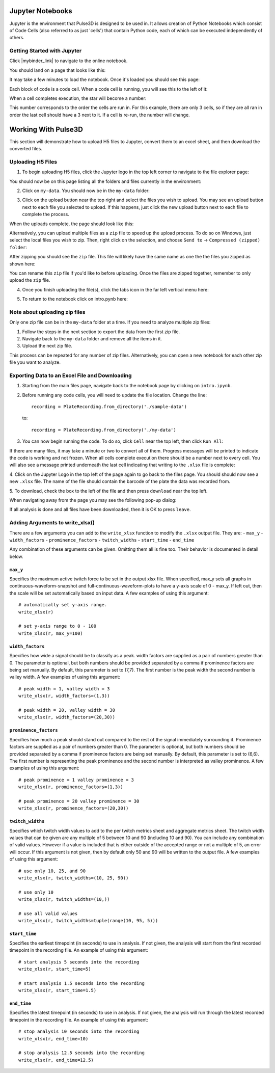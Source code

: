 .. _gettingstarted:

Jupyter Notebooks
=================

Jupyter is the environment that Pulse3D is designed to be used in. It allows creation
of Python Notebooks which consist of Code Cells (also referred to as just 'cells') that contain Python code,
each of which can be executed independently of others.

.. image:: images/twitch_metrics_diagram.png
    :width: 600

Getting Started with Jupyter
----------------------------

Click |mybinder_link| to navigate to the online notebook.

.. |mybinder_link| raw:: html

   <a href="https://mybinder.org/v2/gh/curibio/jupyter_sdk/v0.23.6?filepath=intro.ipynb" target="_blank">here</a>

You should land on a page that looks like this:

.. image:: images/mybinder_loading_page.png
    :width: 600

It may take a few minutes to load the notebook. Once it's loaded you should see this page:

.. image:: images/fresh_nb.png
    :width: 600

Each block of code is a code cell. When a code cell is running, you will see this to
the left of it:

.. image:: images/running_cell.png
    :width: 100

When a cell completes execution, the star will become a number:

.. image:: images/finished_cell.png
    :width: 100

This number corresponds to the order the cells are run in. For this example,
there are only 3 cells, so if they are all ran in order the last cell should
have a 3 next to it. If a cell is re-run, the number will change.


Working With Pulse3D
====================

This section will demonstrate how to upload H5 files to Jupyter, convert them to
an excel sheet, and then download the converted files.


Uploading H5 Files
------------------

1. To begin uploading H5 files, click the Jupyter logo in the top left corner to
   navigate to the file explorer page:

.. image:: images/jupyter.png
    :width: 600

You should now be on this page listing all the folders and files currently in the environment:

.. image:: images/fresh_files_page.png
    :width: 600

2. Click on ``my-data``. You should now be in the ``my-data`` folder:

.. image:: images/my_data.png
    :width: 600

3. Click on the upload button near the top right and select the files you wish to upload.
   You may see an upload button next to each file you selected to upload.
   If this happens, just click the new upload button next to each file to complete the process.

.. image:: images/file_upload_button.png
    :width: 600

When the uploads complete, the page should look like this:

.. image:: images/uploaded_files.png
    :width: 600

Alternatively, you can upload multiple files as a ``zip`` file to speed up the
upload process. To do so on Windows, just select the local files you wish to zip.
Then, right click on the selection, and choose ``Send to`` ->
``Compressed (zipped) folder``:

.. image:: images/zip_menu.png
    :width: 600

After zipping you should see the ``zip`` file. This file will likely have the same
name as one the the files you zipped as shown here:

.. image:: images/zipped_files.png
    :width: 600

You can rename this ``zip`` file if you'd like to before uploading. Once the
files are zipped together, remember to only upload the ``zip`` file.

4. Once you finish uploading the file(s), click the tabs icon in the far left vertical menu here:

.. image:: images/open_notebook.png
    :width: 600

5. To return to the notebook click on intro.pynb here:

.. image:: images/load_notebook.png
    :width: 600


Note about uploading zip files
------------------------------

Only one zip file can be in the ``my-data`` folder at a time.
If you need to analyze multiple zip files:

1. Follow the steps in the next section to export the data from the first zip file.

2. Navigate back to the ``my-data`` folder and remove all the items in it.

3. Upload the next zip file.

This process can be repeated for any number of zip files. Alternatively, you can open
a new notebook for each other zip file you want to analyze.


Exporting Data to an Excel File and Downloading
-----------------------------------------------

1. Starting from the main files page, navigate back to the notebook
   page by clicking on ``intro.ipynb``.

2. Before running any code cells, you will need to update the file location.
   Change the line::

      recording = PlateRecording.from_directory('./sample-data')

   to::

      recording = PlateRecording.from_directory('./my-data')

3. You can now begin running the code. To do so, click ``Cell`` near the top left, then click ``Run All``:

.. image:: images/cell_run_all.png
    :width: 600

If there are many files, it may take a minute or two to convert all of them.
Progress messages will be printed to indicate the code is working and not frozen.
When all cells complete execution there should be a number next to every cell.
You will also see a message printed underneath the last cell indicating that
writing to the ``.xlsx`` file is complete:

.. image:: images/finished_cells.png
    :width: 600

4. Click on the Jupyter Logo in the top left of the page again to
go back to the files page. You should should now see a new ``.xlsx`` file. The
name of the file should contain the barcode of the plate the data was recorded from.

5. To download, check the box to the left of the file and then press ``download``
near the top left.

.. image:: images/download_screen.png
    :width: 600

When navigating away from the page you may see the following pop-up dialog:

.. image:: images/leave_page.png
    :width: 600

If all analysis is done and all files have been downloaded,
then it is OK to press ``leave``.

Adding Arguments to write_xlsx()
--------------------------------

There are a few arguments you can add to the ``write_xlsx`` function to modify the ``.xlsx`` output file.
They are:
- ``max_y``
- ``width_factors``
- ``prominence_factors``
- ``twitch_widths``
- ``start_time``
- ``end_time``

Any combination of these arguments can be given. Omitting them all is fine too.
Their behavior is documented in detail below.

``max_y``
^^^^^^^^^

Specifies the maximum active twitch force to be set in the output xlsx file.
When specified, max_y sets all graphs in continuous-waveform-snapshot and full-continuous-waveform-plots to have a y-axis scale of 0 - max_y.
If left out, then the scale will be set automatically based on input data.
A few examples of using this argument::

    # automatically set y-axis range.
    write_xlsx(r)

    # set y-axis range to 0 - 100
    write_xlsx(r, max_y=100)


``width_factors``
^^^^^^^^^^^^^^^^^

Specifies how wide a signal should be to classify as a peak.
width factors are supplied as a pair of numbers greater than 0. The parameter is optional, but both numbers
should be provided separated by a comma if prominence factors are being set manually.
By default, this parameter is set to (7,7). The first number is the peak width the second number is valley width.
A few examples of using this argument::

    # peak width = 1, valley width = 3
    write_xlsx(r, width_factors=(1,3))

    # peak width = 20, valley width = 30
    write_xlsx(r, width_factors=(20,30))


``prominence_factors``
^^^^^^^^^^^^^^^^^^^^^^

Specifies how much a peak should stand out compared to the rest of the signal immediately surrounding it.
Prominence factors are supplied as a pair of numbers greater than 0. The parameter is optional, but both numbers
should be provided separated by a comma if prominence factors are being set manually.
By default, this parameter is set to (6,6). The first number is representing the peak prominence and the second number is interpreted as valley prominence.
A few examples of using this argument::

    # peak prominence = 1 valley prominence = 3
    write_xlsx(r, prominence_factors=(1,3))

    # peak prominence = 20 valley prominence = 30
    write_xlsx(r, prominence_factors=(20,30))

``twitch_widths``
^^^^^^^^^^^^^^^^^

Specifies which twitch width values to add to the per twitch metrics sheet and aggregate metrics sheet.
The twitch width values that can be given are any multiple of 5 between 10 and 90 (including 10 and 90).
You can include any combination of valid values. However if a value is included that is either outside
of the accepted range or not a multiple of 5, an error will occur. If this argument is
not given, then by default only 50 and 90 will be written to the output file.
A few examples of using this argument::

    # use only 10, 25, and 90
    write_xlsx(r, twitch_widths=(10, 25, 90))

    # use only 10
    write_xlsx(r, twitch_widths=(10,))

    # use all valid values
    write_xlsx(r, twitch_widths=tuple(range(10, 95, 5)))


``start_time``
^^^^^^^^^^^^^^

Specifies the earliest timepoint (in seconds) to use in analysis.
If not given, the analysis will start from the first recorded timepoint in the recording file.
An example of using this argument::

    # start analysis 5 seconds into the recording
    write_xlsx(r, start_time=5)

    # start analysis 1.5 seconds into the recording
    write_xlsx(r, start_time=1.5)


``end_time``
^^^^^^^^^^^^

Specifies the latest timepoint (in seconds) to use in analysis.
If not given, the analysis will run through the latest recorded timepoint in the recording file.
An example of using this argument::

    # stop analysis 10 seconds into the recording
    write_xlsx(r, end_time=10)

    # stop analysis 12.5 seconds into the recording
    write_xlsx(r, end_time=12.5)

